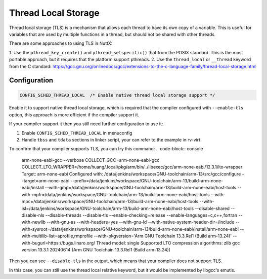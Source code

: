 =========================
Thread Local Storage
=========================

Thread local storage (TLS) is a mechanism that allows each thread to have its own
copy of a variable.  This is useful for variables that are used by multiple
functions in a thread, but should not be shared with other threads.

There are some approaches to using TLS in NuttX:

1. Use the ``pthread_key_create()`` and ``pthread_setspecific()`` that from the POSIX standard. This is the most portable approach, but it requires that
the platform support pthreads.
2. Use the ``thread_local`` or ``__thread`` keyword from the C standard: https://gcc.gnu.org/onlinedocs/gcc/extensions-to-the-c-language-family/thread-local-storage.html

Configuration
=============

.. code-block:: console

    CONFIG_SCHED_THREAD_LOCAL  /* Enable native thread local storage support */


Enable it to support native thread local storage, which is required that the compiler configured with ``--enable-tls`` option, this approach is more efficient if the compiler support it.

If your compiler support it then you still need further configuration to use it:

1. Enable ``CONFIG_SCHED_THREAD_LOCAL`` in menuconfig
2. Handle ``tbss`` and ``tdata`` sections in linker script, your can refer to the example in rv-virt

To confirm that your compiler supports TLS, you can try this command:
.. code-block:: console

    arm-none-eabi-gcc --verbose
    COLLECT_GCC=arm-none-eabi-gcc
    COLLECT_LTO_WRAPPER=/home/huang/.local/pkg/arm/bin/../libexec/gcc/arm-none-eabi/13.3.1/lto-wrapper
    Target: arm-none-eabi
    Configured with: /data/jenkins/workspace/GNU-toolchain/arm-13/src/gcc/configure --target=arm-none-eabi --prefix=/data/jenkins/workspace/GNU-toolchain/arm-13/build-arm-none-eabi/install --with-gmp=/data/jenkins/workspace/GNU-toolchain/arm-13/build-arm-none-eabi/host-tools --with-mpfr=/data/jenkins/workspace/GNU-toolchain/arm-13/build-arm-none-eabi/host-tools --with-mpc=/data/jenkins/workspace/GNU-toolchain/arm-13/build-arm-none-eabi/host-tools --with-isl=/data/jenkins/workspace/GNU-toolchain/arm-13/build-arm-none-eabi/host-tools --disable-shared --disable-nls --disable-threads --disable-tls --enable-checking=release --enable-languages=c,c++,fortran --with-newlib --with-gnu-as --with-headers=yes --with-gnu-ld --with-native-system-header-dir=/include --with-sysroot=/data/jenkins/workspace/GNU-toolchain/arm-13/build-arm-none-eabi/install/arm-none-eabi --with-multilib-list=aprofile,rmprofile --with-pkgversion='Arm GNU Toolchain 13.3.Rel1 (Build arm-13.24)' --with-bugurl=https://bugs.linaro.org/
    Thread model: single
    Supported LTO compression algorithms: zlib
    gcc version 13.3.1 20240614 (Arm GNU Toolchain 13.3.Rel1 (Build arm-13.24))

Then you can see ``--disable-tls`` in the output, which means that your compiler does not support TLS.

In this case, you can still use the thread local relative keyword, but it would be implemented by libgcc's emutls.
